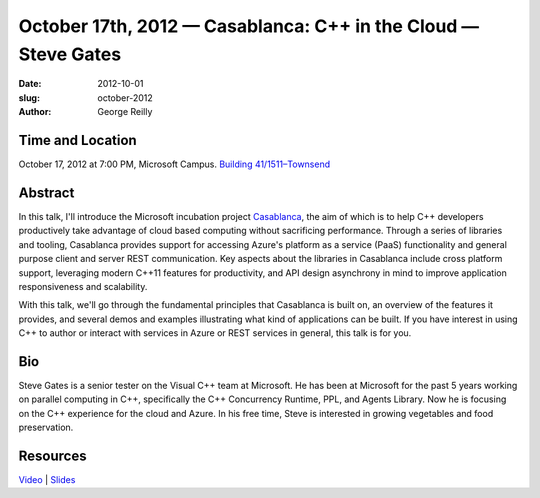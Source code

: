 October 17th, 2012 — Casablanca: C++ in the Cloud — Steve Gates
################################################################

:date: 2012-10-01
:slug: october-2012
:author: George Reilly

Time and Location
~~~~~~~~~~~~~~~~~

October 17, 2012 at 7:00 PM, Microsoft Campus.
`Building 41/1511–Townsend
<http://www.bing.com/maps/?v=2&where1=Microsoft+Building+41>`_

Abstract
~~~~~~~~

In this talk, I'll introduce the Microsoft incubation project
`Casablanca <http://msdn.microsoft.com/en-us/devlabs/casablanca.aspx>`_,
the aim of which is to help C++ developers productively
take advantage of cloud based computing without sacrificing performance.
Through a series of libraries and tooling,
Casablanca provides support for accessing Azure's platform as a service (PaaS) functionality
and general purpose client and server REST communication.
Key aspects about the libraries in Casablanca include cross platform support,
leveraging modern C++11 features for productivity,
and API design asynchrony in mind to improve application responsiveness and scalability.

With this talk, we'll go through the fundamental principles that
Casablanca is built on, an overview of the features it provides,
and several demos and examples illustrating what kind of applications can be built.
If you have interest in using C++ to author or interact with services in Azure
or REST services in general, this talk is for you.

Bio
~~~

Steve Gates is a senior tester on the Visual C++ team at Microsoft.
He has been at Microsoft for the past 5 years working on parallel computing in C++,
specifically the C++ Concurrency Runtime, PPL, and Agents Library.
Now he is focusing on the C++ experience for the cloud and Azure.
In his free time, Steve is interested in growing vegetables and food preservation.

Resources
~~~~~~~~~

`Video <https://vimeo.com/51695153>`_ \|
`Slides </static/talks/2012/casablanca.pptx>`_
